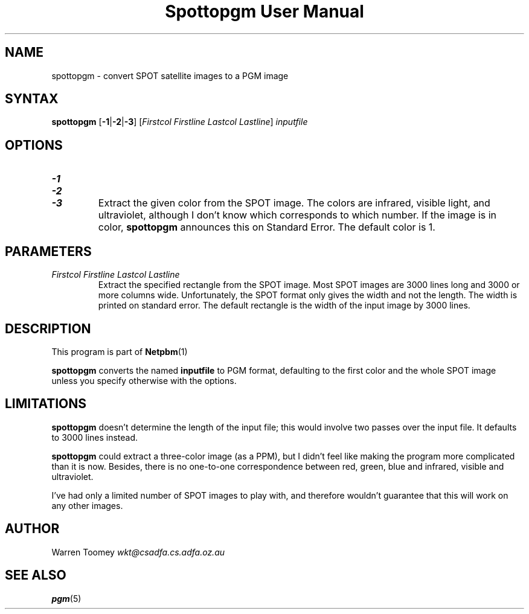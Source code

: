 \
.\" This man page was generated by the Netpbm tool 'makeman' from HTML source.
.\" Do not hand-hack it!  If you have bug fixes or improvements, please find
.\" the corresponding HTML page on the Netpbm website, generate a patch
.\" against that, and send it to the Netpbm maintainer.
.TH "Spottopgm User Manual" 0 "22 July 2004" "netpbm documentation"

.UN lbAB
.SH NAME

spottopgm - convert SPOT satellite images to a PGM image

.UN lbAC
.SH SYNTAX

\fBspottopgm\fP 
[\fB-1\fP|\fB-2\fP|\fB-3\fP] 
[\fIFirstcol\fP \fIFirstline\fP \fILastcol\fP \fILastline\fP] 
\fIinputfile\fP

.UN lbAD
.SH OPTIONS


.TP
\fB-1\fP
.TP
\fB-2\fP
.TP
\fB-3\fP
Extract the given color from the SPOT image.  The colors are
infrared, visible light, and ultraviolet, although I don't know which
corresponds to which number.  If the image is in color,
\fBspottopgm\fP announces this on Standard Error.  The default color
is 1.




.UN parameters
.SH PARAMETERS


.TP
\fIFirstcol Firstline Lastcol Lastline\fP
Extract the specified rectangle from the SPOT image.  Most SPOT
images are 3000 lines long and 3000 or more columns
wide. Unfortunately, the SPOT format only gives the width and not the
length.  The width is printed on standard error.  The default
rectangle is the width of the input image by 3000 lines.



.UN lbAE
.SH DESCRIPTION
.PP
This program is part of
.BR Netpbm (1)
.

\fBspottopgm\fP converts the named \fBinputfile\fP to PGM format,
defaulting to the first color and the whole SPOT image unless
you specify otherwise with the options.

.UN lbAG
.SH LIMITATIONS
.PP
\fBspottopgm\fP doesn't determine the length of the input file;
this would involve two passes over the input file.  It defaults to
3000 lines instead.
.PP
\fBspottopgm\fP could extract a three-color image (as a PPM), but
I didn't feel like making the program more complicated than it is now.
Besides, there is no one-to-one correspondence between red, green,
blue and infrared, visible and ultraviolet.
.PP
I've had only a limited number of SPOT images to play with, and
therefore wouldn't guarantee that this will work on any other images.

.UN lbAH
.SH AUTHOR

Warren Toomey \fIwkt@csadfa.cs.adfa.oz.au\fP

.UN lbAI
.SH SEE ALSO
.PP
.BR pgm (5)
